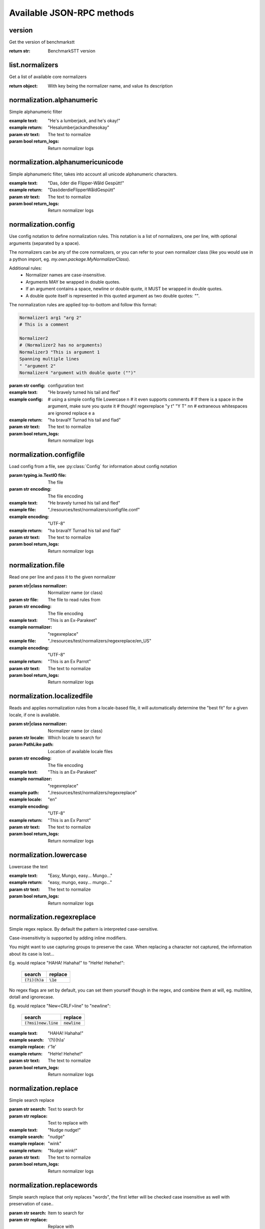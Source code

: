 .. Note, this was autogenerated, all changes will vanish...

Available JSON-RPC methods
==========================


version
-------

Get the version of benchmarkstt

:return str: BenchmarkSTT version

list.normalizers
----------------

Get a list of available core normalizers

:return object: With key being the normalizer name, and value its description

normalization.alphanumeric
--------------------------

Simple alphanumeric filter

:example text: "He's a lumberjack, and he's okay!"
:example return: "Hesalumberjackandhesokay"

:param str text: The text to normalize
:param bool return_logs: Return normalizer logs

normalization.alphanumericunicode
---------------------------------

Simple alphanumeric filter, takes into account all unicode alphanumeric
characters.

:example text: "Das, öder die Flipper-Wåld Gespütt!"
:example return: "DasöderdieFlipperWåldGespütt"

:param str text: The text to normalize
:param bool return_logs: Return normalizer logs

normalization.config
--------------------

Use config notation to define normalization rules. This notation is a
list of normalizers, one per line, with optional arguments (separated by a
space).

The normalizers can be any of the core normalizers, or you can refer to your
own normalizer class (like you would use in a python import, eg.
`my.own.package.MyNormalizerClass`).

Additional rules:
  - Normalizer names are case-insensitive.
  - Arguments MAY be wrapped in double quotes.
  - If an argument contains a space, newline or double quote, it MUST be
    wrapped in double quotes.
  - A double quote itself is represented in this quoted argument as two
    double quotes: `""`.

The normalization rules are applied top-to-bottom and follow this format:

.. code-block:: text

    Normalizer1 arg1 "arg 2"
    # This is a comment

    Normalizer2
    # (Normalizer2 has no arguments)
    Normalizer3 "This is argument 1
    Spanning multiple lines
    " "argument 2"
    Normalizer4 "argument with double quote ("")"

:param str config: configuration text

:example text: "He bravely turned his tail and fled"
:example config:
        # using a simple config file
        Lowercase \n
        # it even supports comments
        # If there is a space in the argument, make sure you quote it
        # though!
        regexreplace "y t" "Y T"
        \n\n
        # extraneous whitespaces are ignored
        replace   e     a
:example return: "ha bravalY Turnad his tail and flad"

:param str text: The text to normalize
:param bool return_logs: Return normalizer logs

normalization.configfile
------------------------

Load config from a file, see :py:class:`Config` for information about config
notation

:param typing.io.TextIO file: The file
:param str encoding: The file encoding

:example text: "He bravely turned his tail and fled"
:example file: "./resources/test/normalizers/configfile.conf"
:example encoding: "UTF-8"
:example return: "ha bravalY Turnad his tail and flad"

:param str text: The text to normalize
:param bool return_logs: Return normalizer logs

normalization.file
------------------

Read one per line and pass it to the given normalizer

:param str|class normalizer: Normalizer name (or class)
:param str file: The file to read rules from
:param str encoding: The file encoding

:example text: "This is an Ex-Parakeet"
:example normalizer: "regexreplace"
:example file: "./resources/test/normalizers/regexreplace/en_US"
:example encoding: "UTF-8"
:example return: "This is an Ex Parrot"

:param str text: The text to normalize
:param bool return_logs: Return normalizer logs

normalization.localizedfile
---------------------------

Reads and applies normalization rules from a locale-based file, it will
automatically determine the "best fit" for a given locale, if one is
available.

:param str|class normalizer: Normalizer name (or class)
:param str locale: Which locale to search for
:param PathLike path: Location of available locale files
:param str encoding: The file encoding

:example text: "This is an Ex-Parakeet"
:example normalizer: "regexreplace"
:example path: "./resources/test/normalizers/regexreplace"
:example locale: "en"
:example encoding: "UTF-8"
:example return: "This is an Ex Parrot"

:param str text: The text to normalize
:param bool return_logs: Return normalizer logs

normalization.lowercase
-----------------------

Lowercase the text


:example text: "Easy, Mungo, easy... Mungo..."
:example return: "easy, mungo, easy... mungo..."

:param str text: The text to normalize
:param bool return_logs: Return normalizer logs

normalization.regexreplace
--------------------------

Simple regex replace. By default the pattern is interpreted
case-sensitive.

Case-insensitivity is supported by adding inline modifiers.

You might want to use capturing groups to preserve the case. When replacing
a character not captured, the information about its case is lost...

Eg. would replace "HAHA! Hahaha!" to "HeHe! Hehehe!":

 +------------------+-------------+
 | search           | replace     |
 +==================+=============+
 | :code:`(?i)(h)a` | :code:`\1e` |
 +------------------+-------------+


No regex flags are set by default, you can set them yourself though in the
regex, and combine them at will, eg. multiline, dotall and ignorecase.

Eg. would replace "New<CRLF>line" to "newline":

 +------------------------+------------------+
 | search                 | replace          |
 +========================+==================+
 | :code:`(?msi)new.line` | :code:`newline`  |
 +------------------------+------------------+

:example text: "HAHA! Hahaha!"
:example search: '(?i)(h)a'
:example replace: r'\1e'
:example return: "HeHe! Hehehe!"

:param str text: The text to normalize
:param bool return_logs: Return normalizer logs

normalization.replace
---------------------

Simple search replace

:param str search: Text to search for
:param str replace: Text to replace with

:example text: "Nudge nudge!"
:example search: "nudge"
:example replace: "wink"
:example return: "Nudge wink!"

:param str text: The text to normalize
:param bool return_logs: Return normalizer logs

normalization.replacewords
--------------------------

Simple search replace that only replaces "words", the first letter will be
checked case insensitive as well with preservation of case..

:param str search: Item to search for
:param str replace: Replace with

:example text: "She has a heart of formica"
:example search: "a"
:example replace: "the"
:example return: "She has the heart of formica"

:param str text: The text to normalize
:param bool return_logs: Return normalizer logs

normalization.unidecode
-----------------------

Unidecode characters to ASCII form, see `Python's Unidecode package
<https://pypi.org/project/Unidecode>`_ for more info.

:example text: "𝖂𝖊𝖓𝖓 𝖎𝖘𝖙 𝖉𝖆𝖘 𝕹𝖚𝖓𝖘𝖙ü𝖈𝖐 𝖌𝖎𝖙 𝖚𝖓𝖉 𝕾𝖑𝖔𝖙𝖊𝖗𝖒𝖊𝖞𝖊𝖗?"
:example return: "Wenn ist das Nunstuck git und Slotermeyer?"

:param str text: The text to normalize
:param bool return_logs: Return normalizer logs

help
----

Returns available api methods

:return object: With key being the method name, and value its description

